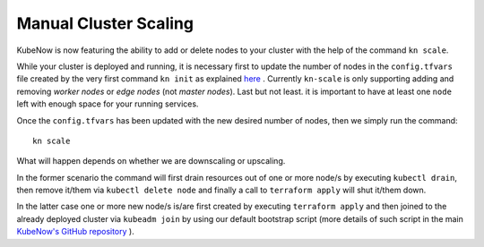 Manual Cluster Scaling
======================
KubeNow is now featuring the ability to add or delete nodes to your cluster with the help of the command ``kn scale``.

While your cluster is deployed and running, it is necessary first to update the number of nodes in the ``config.tfvars`` file created by the very first command ``kn init`` as explained `here <../getting_started/bootstrap.html>`_ .
Currently ``kn-scale`` is only supporting adding and removing `worker nodes` or `edge nodes` (not `master nodes`). Last but not least. it is important to have at least one ``node`` left with enough space for your running services.

Once the ``config.tfvars`` has been updated with the new desired number of nodes, then we simply run the command::

  kn scale
  
What will happen depends on whether we are downscaling or upscaling.

In the former scenario the command will first drain resources out of one or more node/s by executing ``kubectl drain``, then remove it/them via ``kubectl delete node`` and finally a call to ``terraform apply`` will shut it/them down.

In the latter case one or more new node/s is/are first created by executing ``terraform apply`` and then joined to the already deployed cluster via ``kubeadm join`` by using our default bootstrap script (more details of such script in the main `KubeNow's GitHub repository <https://github.com/kubenow/KubeNow/blob/master/bootstrap/bootstrap-default.sh>`_ ). 
